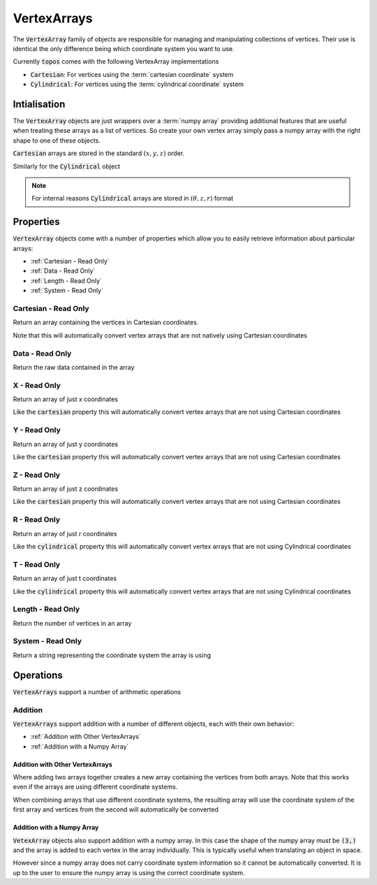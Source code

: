 VertexArrays
============

The :code:`VertexArray` family of objects are responsible
for managing and manipulating collections of vertices. Their use is identical
the only difference being which coordinate system you want to use.

.. todo::

    Link to explanations on the different systems we support and a discussion
    on which situations they are useful for.

Currently :code:`topos` comes with the following VertexArray implementations

- :code:`Cartesian`: For vertices using the :term:`cartesian coordinate` system
- :code:`Cylindrical`: For vertices using the :term:`cylindrical coordinate`
  system

Intialisation
-------------

The :code:`VertexArray` objects are just wrappers over a :term:`numpy array`
providing additional features that are useful when treating these arrays as a
list of vertices. So create your own vertex array simply pass a numpy array
with the right shape to one of these objects.

.. doctest:: ref-vertx-array-init

    >>> import numpy as np
    >>> from topos.vertices import Cartesian
    >>> vs = np.array([[1., 2., .3], [4., 5., 6.]])
    >>> Cartesian(vs)
    Cartesian Array: 2 vertices

:code:`Cartesian` arrays are stored in the standard :math:`(x, y, z)` order.

Similarly for the :code:`Cylindrical` object

.. doctest:: ref-vertx-array-init

    >>> from topos.vertices import Cylindrical
    >>> Cylindrical(vs)
    Cylindrical Array: 2 vertices

.. note::

    For internal reasons :code:`Cylindrical` arrays are stored in
    :math:`(\theta, z, r)` format

Properties
----------

:code:`VertexArray` objects come with a number of properties which allow you to
easily retrieve information about particular arrays:

- :ref:`Cartesian - Read Only`
- :ref:`Data - Read Only`
- :ref:`Length - Read Only`
- :ref:`System - Read Only`

Cartesian - Read Only
^^^^^^^^^^^^^^^^^^^^^

.. testsetup:: ref-vertx-array-props

    import numpy as np
    from topos.vertices import Cartesian, Cylindrical

Return an array containing the vertices in Cartesian coordinates.

.. doctest:: ref-vertx-array-props

    >>> vs = np.array([[0., 2., 3.], [0., 1., 4.]])
    >>> carts = Cartesian(vs)
    >>> carts.cartesian
    array([[0., 2., 3.],
           [0., 1., 4.]])

Note that this will automatically convert vertex arrays that are not natively
using Cartesian coordinates

.. doctest:: ref-vertx-array-props

    >>> cylins = Cylindrical(vs)
    >>> cylins.cartesian
    array([[3., 0., 2.],
           [4., 0., 1.]])

Data - Read Only
^^^^^^^^^^^^^^^^

Return the raw data contained in the array

.. doctest:: ref-vertx-array-props

    >>> vs = np.array([[1., 2., 3.], [4., 5., 6.]])
    >>> verts = Cartesian(vs)
    >>> verts.data
    array([[1., 2., 3.],
           [4., 5., 6.]])

X - Read Only
^^^^^^^^^^^^^

Return an array of just x coordinates

.. doctest:: ref-vertx-array-props

    >>> vs = np.array([[1., 2., 3.], [4., 5., 6.]])
    >>> verts = Cartesian(vs)
    >>> verts.x
    array([1., 4.])

Like the :code:`cartesian` property this will automatically convert vertex
arrays that are not using Cartesian coordinates

Y - Read Only
^^^^^^^^^^^^^

Return an array of just y coordinates

.. doctest:: ref-vertx-array-props

    >>> vs = np.array([[1., 2., 3.], [4., 5., 6.]])
    >>> verts = Cartesian(vs)
    >>> verts.y
    array([2., 5.])

Like the :code:`cartesian` property this will automatically convert vertex
arrays that are not using Cartesian coordinates

Z - Read Only
^^^^^^^^^^^^^

Return an array of just z coordinates

.. doctest:: ref-vertx-array-props

    >>> vs = np.array([[1., 2., 3.], [4., 5., 6.]])
    >>> verts = Cartesian(vs)
    >>> verts.z
    array([3., 6.])

Like the :code:`cartesian` property this will automatically convert vertex
arrays that are not using Cartesian coordinates

R - Read Only
^^^^^^^^^^^^^

Return an array of just r coordinates

.. doctest:: ref-vertx-array-props

    >>> vs = np.array([[0, 4., 2.], [0., 2., 1.]])
    >>> verts = Cylindrical(vs)
    >>> verts.r
    array([2., 1.])

Like the :code:`cylindrical` property this will automatically convert vertex
arrays that are not using Cylindrical coordinates

T - Read Only
^^^^^^^^^^^^^

Return an array of just t coordinates

.. doctest:: ref-vertx-array-props

    >>> vs = np.array([[0, 4., 2.], [0., 2., 1.]])
    >>> verts = Cylindrical(vs)
    >>> verts.t
    array([0., 0.])

Like the :code:`cylindrical` property this will automatically convert vertex
arrays that are not using Cylindrical coordinates

Length - Read Only
^^^^^^^^^^^^^^^^^^

Return the number of vertices in an array

.. doctest:: ref-vertx-array-props

    >>> vs = np.array([[1., 2., .3], [4., 5., 6.]])
    >>> verts = Cartesian(vs)
    >>> verts.length
    2

System - Read Only
^^^^^^^^^^^^^^^^^^

Return a string representing the coordinate system the array is using

.. doctest:: ref-vertx-array-props

    >>> vs = np.array([[1., 2., .3], [4., 5., 6.]])
    >>> verts = Cylindrical(vs)
    >>> verts.system
    'Cylindrical'


Operations
----------

:code:`VertexArrays` support a number of arithmetic operations

Addition
^^^^^^^^

.. testsetup:: ref-vertx-array-addition

    import numpy as np
    from topos.vertices import Cartesian, Cylindrical

:code:`VertexArrays` support addition with a number of different objects, each
with their own behavior:

- :ref:`Addition with Other VertexArrays`
- :ref:`Addition with a Numpy Array`

Addition with Other VertexArrays
""""""""""""""""""""""""""""""""

.. doctest:: ref-vertx-array-addition

    >>> us = np.array([[1., 2., 3.], [4., 5., 6.]])
    >>> US = Cartesian(us)

    >>> vs = np.array([[7., 8., 9.]])
    >>> VS = Cartesian(vs)

    >>> US + VS
    Cartesian Array: 3 vertices

Where adding two arrays together creates a new array containing the vertices
from both arrays. Note that this works even if the arrays are using different
coordinate systems.

.. doctest:: ref-vertx-array-addition

    >>> us = np.array([[1., 2., 3.], [4., 5., 6.]])
    >>> US = Cartesian(us)

    >>> vs = np.array([[0., 2., 4.]])
    >>> VS = Cylindrical(vs)

    >>> AS = US + VS
    >>> AS.data
    array([[4., 0., 2.],
           [1., 2., 3.],
           [4., 5., 6.]])

When combining arrays that use different coordinate systems, the resulting
array will use the coordinate system of the first array and vertices from the
second will automatically be converted

.. doctest:: ref-vertx-array-addition

    >>> AS.system
    'Cartesian'

Addition with a Numpy Array
"""""""""""""""""""""""""""

:code:`VetexArray` objects also support addition with a numpy array. In this
case the shape of the numpy array *must* be :code:`(3,)` and the array is added
to each vertex in the array individually. This is typically useful when
translating an object in space.

.. doctest:: ref-vertx-array-addition

    >>> vs = np.array([[1., 2., 3], [4., 5., 6.]])
    >>> VS = Cartesian(vs)
    >>> US = VS + np.array([1., -2., 4.])
    >>> US.data
    array([[ 2.,  0.,  7.],
           [ 5.,  3., 10.]])

However since a numpy array does not carry coordinate system information so it
cannot be automatically converted. It is up to the user to ensure the numpy
array is using the correct coordinate system.

